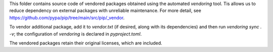 This folder contains source code of vendored packages obtained using the automated `vendoring` tool. Tis allows us to reduce dependency on external packages with unreliable maintenance. For more detail, see https://github.com/pypa/pip/tree/main/src/pip/_vendor.

To vendor additional package, add it to `vendor.txt` (if desired, along with its dependencies) and then run `vendoring sync . -v`; the configuration of `vendoring` is declared in `pyproject.toml`.

The vendored packages retain their original licenses, which are included.